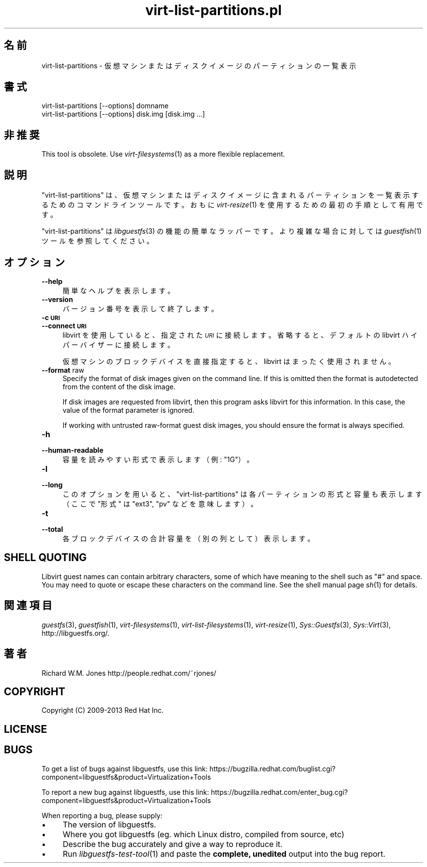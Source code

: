 .\" Automatically generated by Podwrapper::Man 1.21.30 (Pod::Simple 3.20)
.\"
.\" Standard preamble:
.\" ========================================================================
.de Sp \" Vertical space (when we can't use .PP)
.if t .sp .5v
.if n .sp
..
.de Vb \" Begin verbatim text
.ft CW
.nf
.ne \\$1
..
.de Ve \" End verbatim text
.ft R
.fi
..
.\" Set up some character translations and predefined strings.  \*(-- will
.\" give an unbreakable dash, \*(PI will give pi, \*(L" will give a left
.\" double quote, and \*(R" will give a right double quote.  \*(C+ will
.\" give a nicer C++.  Capital omega is used to do unbreakable dashes and
.\" therefore won't be available.  \*(C` and \*(C' expand to `' in nroff,
.\" nothing in troff, for use with C<>.
.tr \(*W-
.ds C+ C\v'-.1v'\h'-1p'\s-2+\h'-1p'+\s0\v'.1v'\h'-1p'
.ie n \{\
.    ds -- \(*W-
.    ds PI pi
.    if (\n(.H=4u)&(1m=24u) .ds -- \(*W\h'-12u'\(*W\h'-12u'-\" diablo 10 pitch
.    if (\n(.H=4u)&(1m=20u) .ds -- \(*W\h'-12u'\(*W\h'-8u'-\"  diablo 12 pitch
.    ds L" ""
.    ds R" ""
.    ds C` ""
.    ds C' ""
'br\}
.el\{\
.    ds -- \|\(em\|
.    ds PI \(*p
.    ds L" ``
.    ds R" ''
'br\}
.\"
.\" Escape single quotes in literal strings from groff's Unicode transform.
.ie \n(.g .ds Aq \(aq
.el       .ds Aq '
.\"
.\" If the F register is turned on, we'll generate index entries on stderr for
.\" titles (.TH), headers (.SH), subsections (.SS), items (.Ip), and index
.\" entries marked with X<> in POD.  Of course, you'll have to process the
.\" output yourself in some meaningful fashion.
.ie \nF \{\
.    de IX
.    tm Index:\\$1\t\\n%\t"\\$2"
..
.    nr % 0
.    rr F
.\}
.el \{\
.    de IX
..
.\}
.\" ========================================================================
.\"
.IX Title "virt-list-partitions.pl 1"
.TH virt-list-partitions.pl 1 "2013-04-13" "libguestfs-1.21.30" "Virtualization Support"
.\" For nroff, turn off justification.  Always turn off hyphenation; it makes
.\" way too many mistakes in technical documents.
.if n .ad l
.nh
.SH "名前"
.IX Header "名前"
virt-list-partitions \- 仮想マシンまたはディスクイメージのパーティションの一覧表示
.SH "書式"
.IX Header "書式"
.Vb 1
\& virt\-list\-partitions [\-\-options] domname
\&
\& virt\-list\-partitions [\-\-options] disk.img [disk.img ...]
.Ve
.SH "非推奨"
.IX Header "非推奨"
This tool is obsolete.  Use \fIvirt\-filesystems\fR\|(1) as a more flexible
replacement.
.SH "説明"
.IX Header "説明"
\&\f(CW\*(C`virt\-list\-partitions\*(C'\fR
は、仮想マシンまたはディスクイメージに含まれるパーティションを一覧表示するためのコマンドラインツールです。おもに \fIvirt\-resize\fR\|(1)
を使用するための最初の手順として有用です。
.PP
\&\f(CW\*(C`virt\-list\-partitions\*(C'\fR は \fIlibguestfs\fR\|(3) の機能の簡単なラッパーです。より複雑な場合に対しては
\&\fIguestfish\fR\|(1) ツールを参照してください。
.SH "オプション"
.IX Header "オプション"
.IP "\fB\-\-help\fR" 4
.IX Item "--help"
簡単なヘルプを表示します。
.IP "\fB\-\-version\fR" 4
.IX Item "--version"
バージョン番号を表示して終了します。
.IP "\fB\-c \s-1URI\s0\fR" 4
.IX Item "-c URI"
.PD 0
.IP "\fB\-\-connect \s-1URI\s0\fR" 4
.IX Item "--connect URI"
.PD
libvirt を使用していると、指定された \fI\s-1URI\s0\fR に接続します。  省略すると、デフォルトの libvirt ハイパーバイザーに接続します。
.Sp
仮想マシンのブロックデバイスを直接指定すると、libvirt はまったく使用されません。
.IP "\fB\-\-format\fR raw" 4
.IX Item "--format raw"
Specify the format of disk images given on the command line.  If this is
omitted then the format is autodetected from the content of the disk image.
.Sp
If disk images are requested from libvirt, then this program asks libvirt
for this information.  In this case, the value of the format parameter is
ignored.
.Sp
If working with untrusted raw-format guest disk images, you should ensure
the format is always specified.
.IP "\fB\-h\fR" 4
.IX Item "-h"
.PD 0
.IP "\fB\-\-human\-readable\fR" 4
.IX Item "--human-readable"
.PD
容量を読みやすい形式で表示します（例: \*(L"1G\*(R"）。
.IP "\fB\-l\fR" 4
.IX Item "-l"
.PD 0
.IP "\fB\-\-long\fR" 4
.IX Item "--long"
.PD
このオプションを用いると、 \f(CW\*(C`virt\-list\-partitions\*(C'\fR は各パーティションの形式と容量も表示します（ここで \*(L"形式\*(R" は
\&\f(CW\*(C`ext3\*(C'\fR, \f(CW\*(C`pv\*(C'\fR などを意味します）。
.IP "\fB\-t\fR" 4
.IX Item "-t"
.PD 0
.IP "\fB\-\-total\fR" 4
.IX Item "--total"
.PD
各ブロックデバイスの合計容量を（別の列として）表示します。
.SH "SHELL QUOTING"
.IX Header "SHELL QUOTING"
Libvirt guest names can contain arbitrary characters, some of which have
meaning to the shell such as \f(CW\*(C`#\*(C'\fR and space.  You may need to quote or
escape these characters on the command line.  See the shell manual page
\&\fIsh\fR\|(1) for details.
.SH "関連項目"
.IX Header "関連項目"
\&\fIguestfs\fR\|(3), \fIguestfish\fR\|(1), \fIvirt\-filesystems\fR\|(1),
\&\fIvirt\-list\-filesystems\fR\|(1), \fIvirt\-resize\fR\|(1), \fISys::Guestfs\fR\|(3),
\&\fISys::Virt\fR\|(3), http://libguestfs.org/.
.SH "著者"
.IX Header "著者"
Richard W.M. Jones http://people.redhat.com/~rjones/
.SH "COPYRIGHT"
.IX Header "COPYRIGHT"
Copyright (C) 2009\-2013 Red Hat Inc.
.SH "LICENSE"
.IX Header "LICENSE"
.SH "BUGS"
.IX Header "BUGS"
To get a list of bugs against libguestfs, use this link:
https://bugzilla.redhat.com/buglist.cgi?component=libguestfs&product=Virtualization+Tools
.PP
To report a new bug against libguestfs, use this link:
https://bugzilla.redhat.com/enter_bug.cgi?component=libguestfs&product=Virtualization+Tools
.PP
When reporting a bug, please supply:
.IP "\(bu" 4
The version of libguestfs.
.IP "\(bu" 4
Where you got libguestfs (eg. which Linux distro, compiled from source, etc)
.IP "\(bu" 4
Describe the bug accurately and give a way to reproduce it.
.IP "\(bu" 4
Run \fIlibguestfs\-test\-tool\fR\|(1) and paste the \fBcomplete, unedited\fR
output into the bug report.
